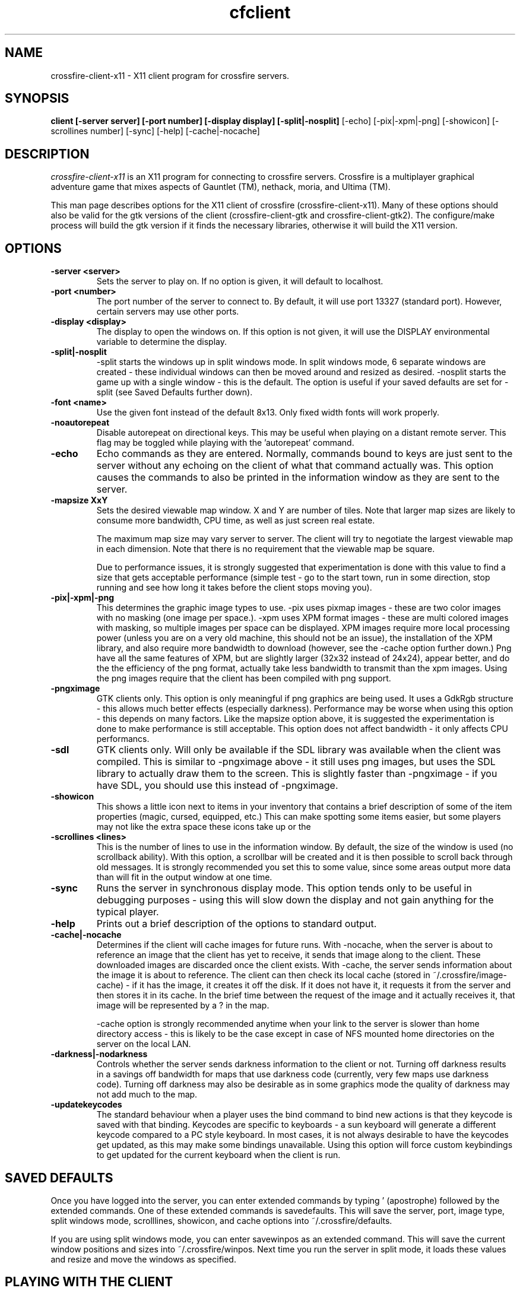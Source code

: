.\"$Id$
.TH cfclient
.SH NAME
crossfire-client-x11 - X11 client program for crossfire servers.
.SH SYNOPSIS
.B client [-server server] [-port number] [-display display] [-split|-nosplit]
[-echo] [-pix|-xpm|-png] [-showicon] [-scrollines number] [-sync] [-help]
[-cache|-nocache]
.SH DESCRIPTION
.PP
.I crossfire-client-x11
is an X11 program for connecting to crossfire servers.  Crossfire is a
multiplayer graphical adventure game that mixes aspects of Gauntlet (TM),
nethack, moria, and Ultima (TM).

This man page describes options for the X11 client of crossfire
(crossfire-client-x11).  Many of these options should also be valid for the gtk
versions of the client (crossfire-client-gtk and crossfire-client-gtk2).  The
configure/make process will build the gtk version if it finds the necessary
libraries, otherwise it will build the X11 version.

.SH OPTIONS
.TP
.B -server <server>
Sets the server to play on.  If no option is given, it will default to
localhost.
.TP
.B -port <number>
The port number of the server to connect to.  By default, it will use
port 13327 (standard port).  However, certain servers may use other
ports.
.TP
.B -display <display>
The display to open the windows on.  If this option is not given, it
will use the DISPLAY environmental variable to determine the display.
.TP
.B -split|-nosplit
-split starts the windows up in split windows mode.  In split windows
mode, 6 separate windows are created - these individual windows can then
be moved around and resized as desired.  -nosplit starts the game up with
a single window - this is the default.  The option is useful if your
saved defaults are set for -split (see Saved Defaults further down).
.TP
.B -font <name>
Use the given font instead of the default 8x13.  Only fixed width
fonts will work properly.
.TP
.B -noautorepeat
Disable autorepeat on directional keys.  This may be useful when
playing on a distant remote server.  This flag may be toggled
while playing with the 'autorepeat' command.
.TP
.B -echo
Echo commands as they are entered.  Normally, commands bound to keys
are just sent to the server without any echoing on the client of what
that command actually was.  This option causes the commands to also be
printed in the information window as they are sent to the server.
.TP
.B -mapsize XxY
Sets the desired viewable map window.  X and Y are number of tiles.
Note that larger map sizes are likely to consume more bandwidth,
CPU time, as well as just screen real estate.

The maximum map size may vary server to server.  The client will
try to negotiate the largest viewable map in each dimension.  Note
that there is no requirement that the viewable map be square.

Due to performance issues, it is strongly suggested that experimentation
is done with this value to find a size that gets acceptable performance
(simple test - go to the start town, run in some direction, stop
running and see how long it takes before the client stops moving
you).
.TP
.B -pix|-xpm|-png
This determines the graphic image types to use.  -pix uses pixmap images -
these are two color images with no masking (one image per space.).  -xpm
uses XPM format images - these are multi colored images with masking,
so multiple images per space can be displayed.  XPM images require
more local processing power (unless you are on a very old machine, this
should not be an issue), the installation of the XPM library, and also
require more bandwidth to download (however, see the -cache option
further down.)  Png have all the same features of XPM, but are
slightly larger (32x32 instead of 24x24), appear better, and do the the
efficiency of the png format, actually take less bandwidth to transmit
than the xpm images.  Using the png images require that the client
has been compiled with png support.
.TP
.B -pngximage
GTK clients only.  This option is only meaningful if png graphics are
being used.  It uses a GdkRgb structure - this allows much
better effects (especially darkness).  Performance may be worse
when using this option - this depends on many factors.  Like
the mapsize option above, it is suggested the experimentation is
done to make performance is still acceptable.  This option does
not affect bandwidth - it only affects CPU performancs.
.TP
.B -sdl
GTK clients only.  Will only be available if the SDL library was
available when the client was compiled.  This is similar to
-pngximage above - it still uses png images, but uses the SDL
library to actually draw them to the screen.  This is slightly faster
than -pngximage - if you have SDL, you should use this instead of
-pngximage.
.TP
.B -showicon
This shows a little icon next to items in your inventory that contains
a brief description of some of the item properties (magic, cursed,
equipped, etc.)  This can make spotting some items easier, but some
players may not like the extra space these icons take up or the
.TP
.B -scrollines <lines>
This is the number of lines to use in the information window.  By default,
the size of the window is used (no scrollback ability).  With this
option, a scrollbar will be created and it is then possible to scroll back
through old messages.  It is strongly recommended you set this to some
value, since some areas output more data than will fit in the output
window at one time.
.TP
.B -sync
Runs the server in synchronous display mode.  This option tends only to
be useful in debugging purposes - using this will slow down the display
and not gain anything for the typical player.
.TP
.B -help
Prints out a brief description of the options to standard output.
.TP
.B -cache|-nocache
Determines if the client will cache images for future runs.  With -nocache,
when the server is about to reference an image that the client has
yet to receive, it sends that image along to the client.  These downloaded
images are discarded once the client exists.  With -cache, the server
sends information about the image it is about to reference.  The client
can then check its local cache (stored in ~/.crossfire/image-cache) - if it
has the image, it creates it off the disk.  If it does not have it,
it requests it from the server and then stores it in its cache.  In the
brief time between the request of the image and it actually receives it,
that image will be represented by a ? in the map.

-cache option is strongly recommended anytime when your link to the server
is slower than home directory access - this is likely to be the case
except in case of NFS mounted home directories on the server on the local
LAN.
.TP
.B -darkness|-nodarkness
Controls whether the server sends darkness information to the client
or not.  Turning off darkness results in a savings off bandwidth
for maps that use darkness code (currently, very few maps use darkness
code).  Turning off darkness may also be desirable as in some graphics
mode the quality of darkness may not add much to the map.
.TP
.B -updatekeycodes
The standard behaviour when a player uses the bind command to bind
new actions is that they keycode is saved with that binding.  Keycodes
are specific to keyboards - a sun keyboard will generate a different
keycode compared to a PC style keyboard.  In most cases, it is not
always desirable to have the keycodes get updated, as this may make
some bindings unavailable.  Using this option will force custom keybindings
to get updated for the current keyboard when the client is run.

.SH SAVED DEFAULTS

 Once you have logged into the server, you can enter extended commands
by typing ' (apostrophe) followed by the extended commands.  One of these
extended commands is savedefaults.  This will save the server, port,
image type, split windows mode, scrolllines, showicon, and cache options into
~/.crossfire/defaults.

If you are using split windows mode, you can enter savewinpos
as an extended command.  This will save the current window positions
and sizes into ~/.crossfire/winpos.  Next time you run the server
in split mode, it loads these values and resize and move the windows
as specified.

.SH PLAYING WITH THE CLIENT

This far from a complete tutorial of gameplay, but provides a basic
introduction to logging in and doing a few very basic actions.

The first thing that will happen after the client successfully connects
to the server is you will be prompted for a name.  There are some
restrictions to the name you can choose, but alphanumeric characters
are all safe.

After entering the name, you will then be prompted for a password.  When
creating a new character, enter whatever you want your password to be.
If you get a 'login incorrect' someone else already has that character
name with a different password - try another name.  If no one has used
that name, you will be prompted for the password again to confirm it.

You now start the character creation process.  It is beyond the scope
of the document to fully describe the pros and cons of different
stats and classes.  The creation process has different options for
swapping stats and choosing a class.

Once you have chosen your class, you will be in the middle of a town.
The arrow keys will move you in the various directions.  There will be
a red building almost directly above you - this is the inn where you
save your character.  There are some signs to your right.  To read
them, move on top of them and press the 'a' key.  This applies the
object below you - in the case of signs, it reads it.  In the case of
buildings, it will cause you to enter the building.

To the left of the signs is a small building - this is the beginner
dungeon.  Enter it, and follow the directions on the signs.  It provides
a pretty good tutorial on some of the basic actions and features of
the game.

To enter extended commands, type the ' (apostrophe) followed by the
command.  An example would be 'help (apostrophe followed by the
help command).  Enter command to execute the command.

.SH USEFUL EXTENDED COMMANDS

.TP
.B savewinpos savedefaults
These commands were described in the SAVED DEFAULTS options above.
.TP
.B scroll
This toggles whether or the information windows scrolls when it gets to
the bottom of the window or wraps to the top.  Wrapping is slightly less
CPU intensive, but is generally harder to read.
.TP
.B bind unbind
bind is used to add new keybindings.  Do you want to be able to press
one key to cast a fireball?  This is what the bind command does.
'help bind gives much more detailed information.  Once a command
is bound, it is stored in ~/.crossfire/keys and will be used in future
plays.
.TP
.B scroll
crossfire-client-x11 only. Toggles between scroll and wrap
mode.  In wrap mode, when text gets to the bottom of the
message window, it starts new messages at the top.
Scroll is only really useful on very slow systems where
the performance hit of scrolling the window is too costly.
.TP
.B magicmap
Displays the data from the last time the magic mapping
spell was cast.  This information can be completely useless
if you are now on another map.
.TP
.B cwindow <number>
Specifies the number of unprocessed commands to the server.
The server processes player commands as the character has
actions to perform them - having this number too high
can result in extended lengths of time that after you stop
entering commands the character is still performing actions.
Having this value too low on slow links can result in the
character sitting idle even though they have an action
coming to them.
.TP
.B autorepeat
Toggle the autorepeat handling for directional keys.  When
disabled artifical keystrokes generated by the autorepeat
of the X-server are not sent to the Crossfire server.

.SH FILES
.TP
.B ~/.crossfire
This is a directory that is created that is used to store various
files.
.TP
.B ~/.crossfire/defaults
This contains default settings.  This file can in theory be edited
by hand - just be careful to keep the same case and whitespace.
.TP
.B ~/.crossfire/image-cache
This directory is used for the image cache if -cache is being used.
.TP
.B ~/.crossfire/keys
This contains keybindings you have edited.  This file can also be
theoretically edited - changing existing entries is much safer than
trying to figure out the syntax for new entries.
.TP
.B ~/.crossfire/winpos
Window positions and sizes to use in split window mode.  This file
can also be edited by hand.

.PP
Please let me know about any bugs you find in the client.
.SH AUTHOR
Copyright (C) 1994,2000 Mark Wedel (mwedel@sonic.net)
GTK port by David Sundqvist (azzie@netpolicy.com)
SDL support added by Scott MacFiggen (smurf@CSUA.Berkeley.EDU)

There are a great many other contributors to both the client and server
that are not mentioned here.

.ft R
.RE
.LP
.\" This program is free software; you can redistribute it and/or modify
.\" it under the terms of the GNU General Public License as published by
.\" the Free Software Foundation; either version 2 of the License, or
.\" (at your option) any later version.

.\" This program is distributed in the hope that it will be useful,
.\" but WITHOUT ANY WARRANTY; without even the implied warranty of
.\" MERCHANTABILITY or FITNESS FOR A PARTICULAR PURPOSE.  See the
.\" GNU General Public License for more details.

.\" You should have received a copy of the GNU General Public License
.\" along with this program; if not, write to the Free Software
.\" Foundation, Inc., 675 Mass Ave, Cambridge, MA 02139, USA.

.\" The author can be reached via e-mail to frankj@ifi.uio.no.
